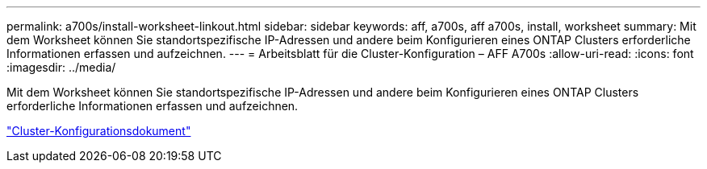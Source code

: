 ---
permalink: a700s/install-worksheet-linkout.html 
sidebar: sidebar 
keywords: aff, a700s, aff a700s, install, worksheet 
summary: Mit dem Worksheet können Sie standortspezifische IP-Adressen und andere beim Konfigurieren eines ONTAP Clusters erforderliche Informationen erfassen und aufzeichnen. 
---
= Arbeitsblatt für die Cluster-Konfiguration – AFF A700s
:allow-uri-read: 
:icons: font
:imagesdir: ../media/


[role="lead"]
Mit dem Worksheet können Sie standortspezifische IP-Adressen und andere beim Konfigurieren eines ONTAP Clusters erforderliche Informationen erfassen und aufzeichnen.

link:https://library.netapp.com/ecm/ecm_download_file/ECMLP2839002["Cluster-Konfigurationsdokument"]
